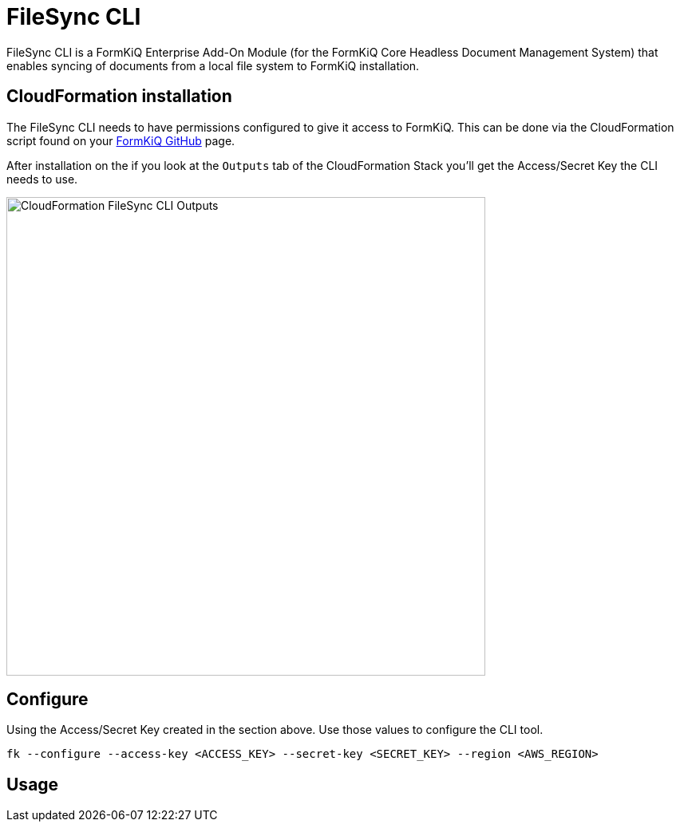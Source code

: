 = FileSync CLI

FileSync CLI is a FormKiQ Enterprise Add-On Module (for the FormKiQ Core Headless Document Management System) that enables syncing of documents from a local file system to FormKiQ installation.

== CloudFormation installation

The FileSync CLI needs to have permissions configured to give it access to FormKiQ. This can be done via the CloudFormation script found on your https://github.com/formkiq[FormKiQ GitHub] page.

After installation on the if you look at the `Outputs` tab of the CloudFormation Stack you'll get the Access/Secret Key the CLI needs to use.

image::cf-filesync-cli-outputs.png[CloudFormation FileSync CLI Outputs,600,600]

== Configure

Using the Access/Secret Key created in the section above. Use those values to configure the CLI tool.

```
fk --configure --access-key <ACCESS_KEY> --secret-key <SECRET_KEY> --region <AWS_REGION>
```

== Usage

